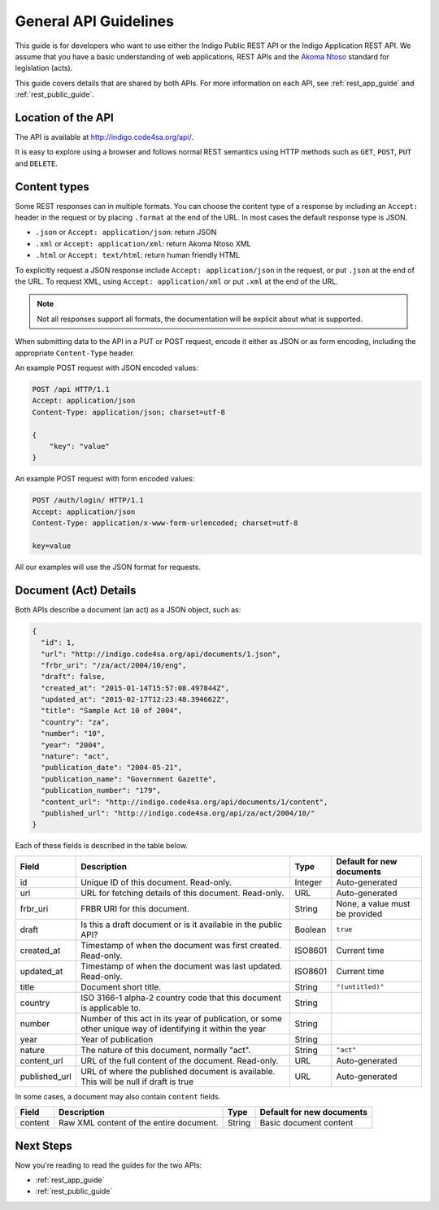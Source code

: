 .. _rest_general_guide:

General API Guidelines
======================

This guide is for developers who want to use either the
Indigo Public REST API or the Indigo Application REST API.
We assume that you have a basic understanding of web applications, REST APIs
and the `Akoma Ntoso <http://www.akomantoso.org/>`_ standard for legislation
(acts).

This guide covers details that are shared by both APIs. For more information
on each API, see :ref:`rest_app_guide` and :ref:`rest_public_guide`.

Location of the API
-------------------

The API is available at http://indigo.code4sa.org/api/.

It is easy to explore using a browser and follows normal REST semantics using
HTTP methods such as ``GET``, ``POST``, ``PUT`` and ``DELETE``.

Content types
-------------

Some REST responses can in multiple formats. You can choose the content type of
a response by including an ``Accept:`` header in the request or by placing
``.format`` at the end of the URL. In most cases the default response
type is JSON.

* ``.json`` or ``Accept: application/json``: return JSON
* ``.xml`` or ``Accept: application/xml``: return Akoma Ntoso XML
* ``.html`` or ``Accept: text/html``: return human friendly HTML

To explicitly request a JSON response include ``Accept: application/json``
in the request, or put ``.json`` at the end of the URL. To request XML,
using ``Accept: application/xml`` or put ``.xml`` at the end of the URL.

.. note::

   Not all responses support all formats, the documentation will be explicit
   about what is supported.

When submitting data to the API in a PUT or POST request, encode it either
as JSON or as form encoding, including the appropriate ``Content-Type`` header.

An example POST request with JSON encoded values:

.. code-block:: HTTP

    POST /api HTTP/1.1
    Accept: application/json
    Content-Type: application/json; charset=utf-8
    
    {
        "key": "value"
    }

An example POST request with form encoded values:

.. code-block:: HTTP

    POST /auth/login/ HTTP/1.1
    Accept: application/json
    Content-Type: application/x-www-form-urlencoded; charset=utf-8
   
    key=value

All our examples will use the JSON format for requests.

.. seealso::

   For more information on content type negotation see http://www.django-rest-framework.org/api-guide/content-negotiation/

Document (Act) Details
----------------------

Both APIs describe a document (an act) as a JSON object, such as:

.. code-block:: json

    {
      "id": 1,
      "url": "http://indigo.code4sa.org/api/documents/1.json",
      "frbr_uri": "/za/act/2004/10/eng",
      "draft": false,
      "created_at": "2015-01-14T15:57:08.497844Z",
      "updated_at": "2015-02-17T12:23:48.394662Z",
      "title": "Sample Act 10 of 2004",
      "country": "za",
      "number": "10",
      "year": "2004",
      "nature": "act",
      "publication_date": "2004-05-21",
      "publication_name": "Government Gazette",
      "publication_number": "179",
      "content_url": "http://indigo.code4sa.org/api/documents/1/content",
      "published_url": "http://indigo.code4sa.org/api/za/act/2004/10/"
    }

Each of these fields is described in the table below.

============== =================================================================================== ========== =========================
Field          Description                                                                         Type       Default for new documents
============== =================================================================================== ========== =========================
id             Unique ID of this document. Read-only.                                              Integer    Auto-generated
url            URL for fetching details of this document. Read-only.                               URL        Auto-generated
frbr_uri       FRBR URI for this document.                                                         String     None, a value must be provided
draft          Is this a draft document or is it available in the public API?                      Boolean    ``true``
created_at     Timestamp of when the document was first created. Read-only.                        ISO8601    Current time
updated_at     Timestamp of when the document was last updated. Read-only.                         ISO8601    Current time
title          Document short title.                                                               String     ``"(untitled)"``
country        ISO 3166-1 alpha-2 country code that this document is applicable to.                String
number         Number of this act in its year of publication, or some other unique way of          String
               identifying it within the year
year           Year of publication                                                                 String 
nature         The nature of this document, normally "act".                                        String     ``"act"``
content_url    URL of the full content of the document. Read-only.                                 URL        Auto-generated
published_url  URL of where the published document is available.                                   URL        Auto-generated
               This will be null if draft is true
============== =================================================================================== ========== =========================

In some cases, a document may also contain ``content`` fields.

============== =================================================================================== ========== =========================
Field          Description                                                                         Type       Default for new documents
============== =================================================================================== ========== =========================
content        Raw XML content of the entire document.                                             String     Basic document content
============== =================================================================================== ========== =========================


Next Steps
----------

Now you're reading to read the guides for the two APIs:

* :ref:`rest_app_guide`
* :ref:`rest_public_guide`

